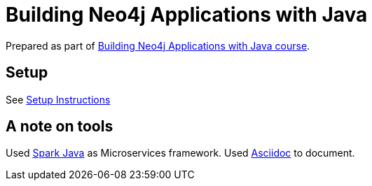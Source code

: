 = Building Neo4j Applications with Java

Prepared as part of link:https://graphacademy.neo4j.com/courses/app-java/[Building Neo4j Applications with Java course^].

== Setup
See link:./setup.adoc[Setup Instructions^]


== A note on tools
Used link:https://sparkjava.com/[Spark Java^] as Microservices framework.
Used link:https://asciidoc-py.github.io/index.html[Asciidoc^] to document.

